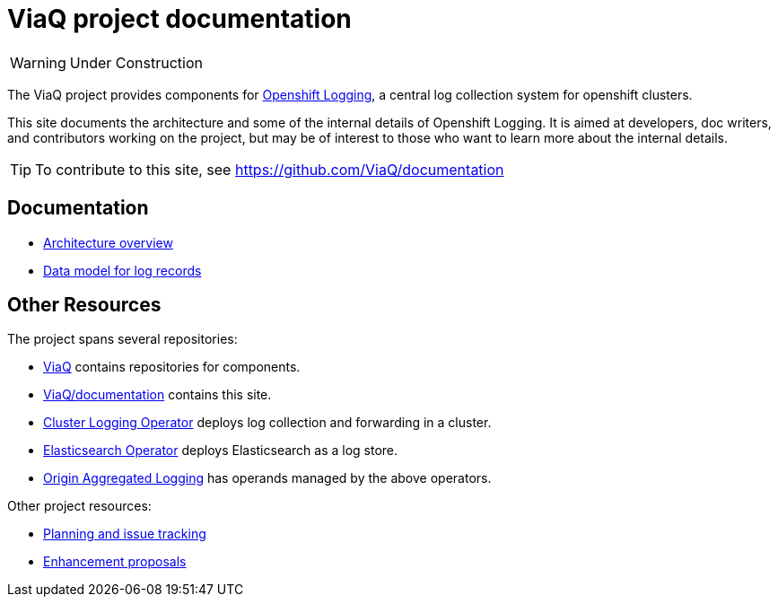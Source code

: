 = ViaQ project documentation

WARNING: Under Construction

The ViaQ project provides components for  https://docs.openshift.com/container-platform/4.7/logging/cluster-logging.html[Openshift Logging], a central log collection system for openshift clusters.

This site documents the architecture and some of the internal details of Openshift Logging.
It is aimed at developers, doc writers, and contributors working on the project,
but may be of interest to those who want to learn more about the internal details.

TIP: To contribute to this site, see https://github.com/ViaQ/documentation

== Documentation

* link:architecture/index.html[Architecture overview]
* link:data_model/index.html[Data model for log records]


== Other Resources

The project spans several repositories:

* link:https://github.com/ViaQ[ViaQ] contains repositories for components.
* https://github.com/ViaQ/documentation[ViaQ/documentation] contains this site.
* link:https://github.com/openshift/cluster-logging-operator[Cluster Logging Operator] deploys log collection and forwarding in a cluster.
* link:https://github.com/openshift/elasticsearch-operator[Elasticsearch Operator] deploys Elasticsearch as a log store.
* link:https://github.com/openshift/origin-aggregated-logging[Origin Aggregated Logging] has operands managed by the above operators.

Other project resources:

* link:https://issues.redhat.com/projects/LOG/issues/LOG-96?filter=allopenissues[Planning and issue tracking]
* link:https://github.com/openshift/enhancements/tree/master/enhancements/cluster-logging[Enhancement proposals]
